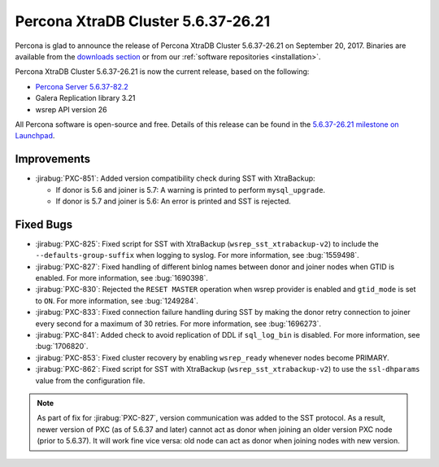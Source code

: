 .. rn:: 5.6.37-26.21

===================================
Percona XtraDB Cluster 5.6.37-26.21
===================================

Percona is glad to announce the release of
Percona XtraDB Cluster 5.6.37-26.21 on September 20, 2017.
Binaries are available from the `downloads section
<http://www.percona.com/downloads/Percona-XtraDB-Cluster-56/>`_
or from our :ref:`software repositories <installation>`.

Percona XtraDB Cluster 5.6.37-26.21 is now the current release,
based on the following:

* `Percona Server 5.6.37-82.2 <http://www.percona.com/doc/percona-server/5.6/release-notes/Percona-Server-5.6.37-82.2.html>`_

* Galera Replication library 3.21

* wsrep API version 26

All Percona software is open-source and free.
Details of this release can be found in the
`5.6.37-26.21 milestone on Launchpad
<https://launchpad.net/percona-xtradb-cluster/+milestone/5.6.37-26.21>`_.

Improvements
============

* :jirabug:`PXC-851`: Added version compatibility check during SST
  with XtraBackup:

  * If donor is 5.6 and joiner is 5.7:
    A warning is printed to perform ``mysql_upgrade``.

  * If donor is 5.7 and joiner is 5.6:
    An error is printed and SST is rejected.

Fixed Bugs
==========

* :jirabug:`PXC-825`: Fixed script for SST with XtraBackup
  (``wsrep_sst_xtrabackup-v2``) to include the ``--defaults-group-suffix``
  when logging to syslog.
  For more information, see :bug:`1559498`.

* :jirabug:`PXC-827`: Fixed handling of different binlog names
  between donor and joiner nodes when GTID is enabled.
  For more information, see :bug:`1690398`.

* :jirabug:`PXC-830`: Rejected the ``RESET MASTER`` operation
  when wsrep provider is enabled and ``gtid_mode`` is set to ``ON``.
  For more information, see :bug:`1249284`.

* :jirabug:`PXC-833`: Fixed connection failure handling during SST
  by making the donor retry connection to joiner every second
  for a maximum of 30 retries.
  For more information, see :bug:`1696273`.

* :jirabug:`PXC-841`: Added check to avoid replication of DDL
  if ``sql_log_bin`` is disabled.
  For more information, see :bug:`1706820`.

* :jirabug:`PXC-853`: Fixed cluster recovery by enabling ``wsrep_ready``
  whenever nodes become PRIMARY.

* :jirabug:`PXC-862`: Fixed script for SST with XtraBackup
  (``wsrep_sst_xtrabackup-v2``) to use the ``ssl-dhparams`` value
  from the configuration file.

.. note:: As part of fix for :jirabug:`PXC-827`,
   version communication was added to the SST protocol.
   As a result, newer version of PXC (as of 5.6.37 and later)
   cannot act as donor when joining an older version PXC node (prior to 5.6.37).
   It will work fine vice versa:
   old node can act as donor when joining nodes with new version.

